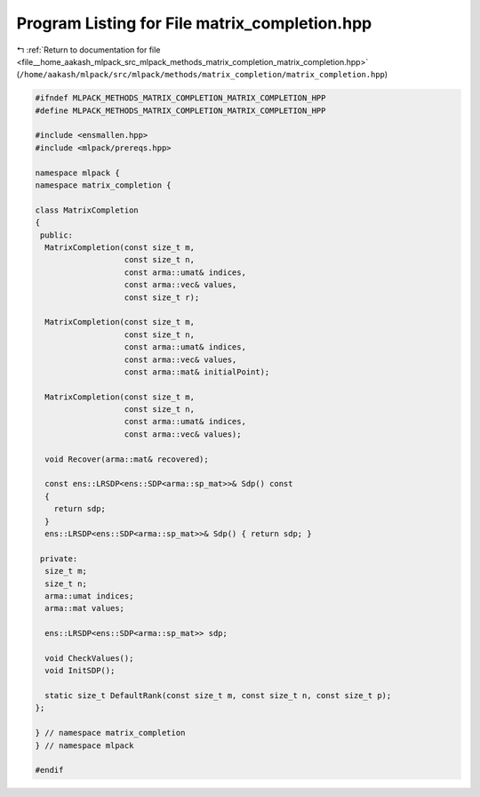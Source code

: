 
.. _program_listing_file__home_aakash_mlpack_src_mlpack_methods_matrix_completion_matrix_completion.hpp:

Program Listing for File matrix_completion.hpp
==============================================

|exhale_lsh| :ref:`Return to documentation for file <file__home_aakash_mlpack_src_mlpack_methods_matrix_completion_matrix_completion.hpp>` (``/home/aakash/mlpack/src/mlpack/methods/matrix_completion/matrix_completion.hpp``)

.. |exhale_lsh| unicode:: U+021B0 .. UPWARDS ARROW WITH TIP LEFTWARDS

.. code-block:: cpp

   
   #ifndef MLPACK_METHODS_MATRIX_COMPLETION_MATRIX_COMPLETION_HPP
   #define MLPACK_METHODS_MATRIX_COMPLETION_MATRIX_COMPLETION_HPP
   
   #include <ensmallen.hpp>
   #include <mlpack/prereqs.hpp>
   
   namespace mlpack {
   namespace matrix_completion {
   
   class MatrixCompletion
   {
    public:
     MatrixCompletion(const size_t m,
                      const size_t n,
                      const arma::umat& indices,
                      const arma::vec& values,
                      const size_t r);
   
     MatrixCompletion(const size_t m,
                      const size_t n,
                      const arma::umat& indices,
                      const arma::vec& values,
                      const arma::mat& initialPoint);
   
     MatrixCompletion(const size_t m,
                      const size_t n,
                      const arma::umat& indices,
                      const arma::vec& values);
   
     void Recover(arma::mat& recovered);
   
     const ens::LRSDP<ens::SDP<arma::sp_mat>>& Sdp() const
     {
       return sdp;
     }
     ens::LRSDP<ens::SDP<arma::sp_mat>>& Sdp() { return sdp; }
   
    private:
     size_t m;
     size_t n;
     arma::umat indices;
     arma::mat values;
   
     ens::LRSDP<ens::SDP<arma::sp_mat>> sdp;
   
     void CheckValues();
     void InitSDP();
   
     static size_t DefaultRank(const size_t m, const size_t n, const size_t p);
   };
   
   } // namespace matrix_completion
   } // namespace mlpack
   
   #endif
